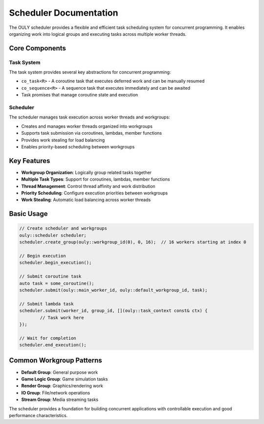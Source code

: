 Scheduler Documentation
==========================

The OULY scheduler provides a flexible and efficient task scheduling system for concurrent programming. It enables organizing work into logical groups and executing tasks across multiple worker threads.

Core Components
--------------

Task System
~~~~~~~~~~

The task system provides several key abstractions for concurrent programming:

- ``co_task<R>`` - A coroutine task that executes deferred work and can be manually resumed
- ``co_sequence<R>`` - A sequence task that executes immediately and can be awaited
- Task promises that manage coroutine state and execution

Scheduler 
~~~~~~~~~

The scheduler manages task execution across worker threads and workgroups:

- Creates and manages worker threads organized into workgroups
- Supports task submission via coroutines, lambdas, member functions
- Provides work stealing for load balancing
- Enables priority-based scheduling between workgroups

Key Features
-----------

- **Workgroup Organization**: Logically group related tasks together
- **Multiple Task Types**: Support for coroutines, lambdas, member functions
- **Thread Management**: Control thread affinity and work distribution
- **Priority Scheduling**: Configure execution priorities between workgroups
- **Work Stealing**: Automatic load balancing across worker threads

Basic Usage
----------

.. code-block:: cpp

	// Create scheduler and workgroups
	ouly::scheduler scheduler;
	scheduler.create_group(ouly::workgroup_id(0), 0, 16);  // 16 workers starting at index 0
	
	// Begin execution
	scheduler.begin_execution();

	// Submit coroutine task
	auto task = some_coroutine();
	scheduler.submit(ouly::main_worker_id, ouly::default_workgroup_id, task);

	// Submit lambda task
	scheduler.submit(worker_id, group_id, [](ouly::task_context const& ctx) {
		// Task work here
	});

	// Wait for completion  
	scheduler.end_execution();

Common Workgroup Patterns
------------------------

- **Default Group**: General purpose work
- **Game Logic Group**: Game simulation tasks  
- **Render Group**: Graphics/rendering work
- **IO Group**: File/network operations
- **Stream Group**: Media streaming tasks

The scheduler provides a foundation for building concurrent applications with controllable execution and good performance characteristics.

.. autodoxygenindex::
   :project: scheduler
